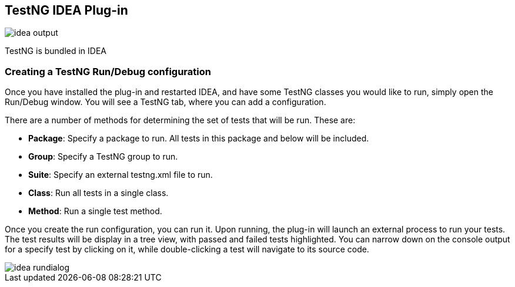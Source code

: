 == TestNG IDEA Plug-in

image::idea-output.png[]

TestNG is bundled in IDEA

=== Creating a TestNG Run/Debug configuration

Once you have installed the plug-in and restarted IDEA, and have some TestNG classes you would like to run, simply open the Run/Debug window. You will see a TestNG tab, where you can add a configuration.

There are a number of methods for determining the set of tests that will be run. These are:

* *Package*: Specify a package to run. All tests in this package and below will be included.
* *Group*: Specify a TestNG group to run.
* *Suite*: Specify an external testng.xml file to run.
* *Class*: Run all tests in a single class.
* *Method*: Run a single test method.

Once you create the run configuration, you can run it. Upon running, the plug-in will launch an external process to run your tests. The test results will be display in a tree view, with passed and failed tests highlighted. You can narrow down on the console output for a specify test by clicking on it, while double-clicking a test will navigate to its source code.

image::idea-rundialog.png[]